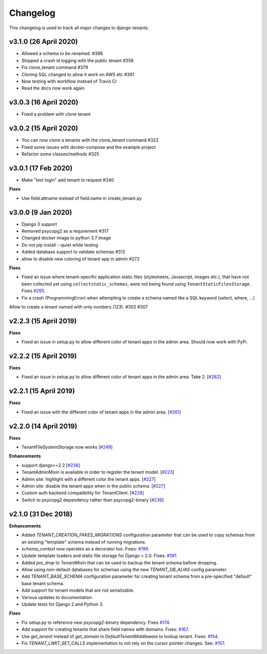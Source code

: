 *********
Changelog
*********

This changelog is used to track all major changes to django-tenants.


v3.1.0 (26 April 2020)
======================

- Allowed a schema to be renamed. #388
- Stopped a crash id logging with the public tenant #358
- Fix clone_tenant command #379
- Cloning SQL changed to allow it work on AWS etc #381
- Now testing with workflow instead of Travis CI
- Read the docs now work again

v3.0.3 (16 April 2020)
======================

- Fixed a problem with clone tenant

v3.0.2 (15 April 2020)
======================

- You can now clone a tenants with the clone_tenant command #322
- Fixed some issues with docker-compose and the example project
- Refactor some classes/methods #325

v3.0.1 (17 Feb 2020)
===================

- Make "test login" add tenant to request #340

**Fixes**

- Use field.attname instead of field.name in create_tenant.py

v3.0.0 (9 Jan 2020)
===================

- Django 3 support
- Removed psycopg2 as a requirement #317
- Changed docker image to python 3.7 image
- Do not pip install --quiet while testing
- Added database support to validate schemas #312
- allow to disable new coloring of tenant app in admin #272

**Fixes**

- Fixed an issue where tenant-specific application static files (stylesheets, Javascript, images etc.), that have not been collected yet using ``collectstatic_schemas``, were not being found using ``TenantStaticFilesStorage``. Fixes `#265 <https://github.com/tomturner/django-tenants/issues/265>`_.
- Fix a crash (ProgrammingError) when attempting to create a schema named like a SQL keyword (select, where, ...)
Allow to create a tenant named with only numbers (123). #302 #307

v2.2.3 (15 April 2019)
======================

**Fixes**

- Fixed an issue in setup.py to allow different color of tenant apps in the admin area. Should now work with PyPi.

v2.2.2 (15 April 2019)
======================

**Fixes**

- Fixed an issue in setup.py to allow different color of tenant apps in the admin area. Take 2. [`#262 <https://github.com/tomturner/django-tenants/issues/262>`_]

v2.2.1 (15 April 2019)
======================

**Fixes**

- Fixed an issue with the different color of tenant apps in the admin area. [`#261 <https://github.com/tomturner/django-tenants/issues/261>`_]

v2.2.0 (14 April 2019)
======================

**Fixes**

- TenantFileSystemStorage now works [`#249 <https://github.com/tomturner/django-tenants/issues/249>`_]

**Enhancements**

- support django>=2.2 [`#238 <https://github.com/tomturner/django-tenants/issues/238>`_]
- TenantAdminMixin is available in order to register the tenant model. [`#223 <https://github.com/tomturner/django-tenants/issues/223>`_]
- Admin site: highlight with a different color the tenant apps. [`#227 <https://github.com/tomturner/django-tenants/issues/227>`_]
- Admin site: disable the tenant apps when in the public schema. [`#227 <https://github.com/tomturner/django-tenants/issues/227>`_]
- Custom auth backend compatibility for TenantClient. [`#228 <https://github.com/tomturner/django-tenants/issues/228>`_]
- Switch to psycopg2 dependency rather than psycopg2-binary [`#239 <https://github.com/tomturner/django-tenants/issues/239>`_]

v2.1.0 (31 Dec 2018)
====================

**Enhancements**

- Added `TENANT_CREATION_FAKES_MIGRATIONS` configuration parameter that can be used to copy schemas from an existing "template" schema instead of running migrations.
- `schema_context` now operates as a decorator too. Fixes: `#199 <https://github.com/tomturner/django-tenants/issues/199>`_.
- Update template loaders and static file storage for Django > 2.0. Fixes: `#197 <https://github.com/tomturner/django-tenants/issues/197>`_.
- Added `pre_drop` to `TenantMixin` that can be used to backup the tenant schema before dropping.
- Allow using non-default databases for schemas using the new `TENANT_DB_ALIAS` config parameter.
- Add `TENANT_BASE_SCHEMA` configuration parameter for creating tenant schema from a pre-specified "default" base tenant schema.
- Add support for tenant models that are not serializable.
- Various updates to documentation.
- Update tests for Django 2 and Python 3.

**Fixes**

- Fix setup.py to reference new `psycopg2-binary` dependency. Fixes `#174 <https://github.com/tomturner/django-tenants/issues/174>`_.
- Add support for creating tenants that share field names with domains. Fixes: `#167 <https://github.com/tomturner/django-tenants/issues/167>`_.
- Use `get_tenant` instead of `get_domain` in `DefaultTenantMiddleware` to lookup tenant. Fixes: `#154 <https://github.com/tomturner/django-tenants/issues/154>`_.
- Fix `TENANT_LIMIT_SET_CALLS` implementation to not rely on the cursor pointer changes. See: `#157 <https://github.com/tomturner/django-tenants/pull/157>`_.

